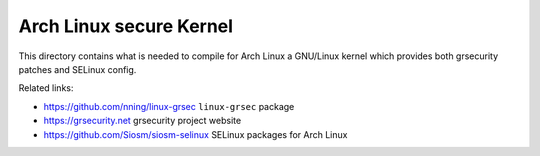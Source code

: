 Arch Linux secure Kernel
========================

This directory contains what is needed to compile for Arch Linux a GNU/Linux
kernel which provides both grsecurity patches and SELinux config.

Related links:

* https://github.com/nning/linux-grsec ``linux-grsec`` package
* https://grsecurity.net grsecurity project website
* https://github.com/Siosm/siosm-selinux SELinux packages for Arch Linux
